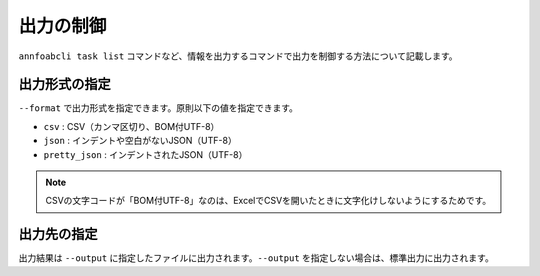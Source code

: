 ==========================================
出力の制御
==========================================

``annfoabcli task list`` コマンドなど、情報を出力するコマンドで出力を制御する方法について記載します。


出力形式の指定
==================================================================
``--format`` で出力形式を指定できます。原則以下の値を指定できます。

* ``csv`` : CSV（カンマ区切り、BOM付UTF-8）
* ``json`` : インデントや空白がないJSON（UTF-8）
* ``pretty_json`` : インデントされたJSON（UTF-8）

.. note::

    CSVの文字コードが「BOM付UTF-8」なのは、ExcelでCSVを開いたときに文字化けしないようにするためです。



出力先の指定
==================================================================
出力結果は ``--output`` に指定したファイルに出力されます。``--output`` を指定しない場合は、標準出力に出力されます。

